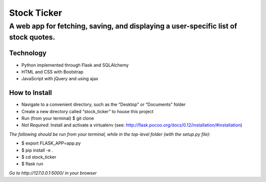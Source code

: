 ************
Stock Ticker
************

A web app for fetching, saving, and displaying a user-specific list of stock quotes.
####################################################################################

.. image:: /Stock_Ticker-Homepage.png

Technology
**********
* Python implemented through Flask and SQLAlchemy
* HTML and CSS with Bootstrap
* JavaScript with jQuery and using ajax

How to Install
**************
* Navigate to a convenient directory, such as the “Desktop” or “Documents” folder
* Create a new directory called “stock_ticker” to house this project
* Run (from your terminal) $ git clone
* *Not Required:* Install and activate a virtualenv (see: http://flask.pocoo.org/docs/0.12/installation/#installation)

*The following should be run from your terminal, while in the top-level folder (with the setup.py file):*

* $ export FLASK_APP=app.py
* $ pip install -e .
* $ cd stock_ticker
* $ flask run

*Go to http://127.0.0.1:5000/ in your browser*
